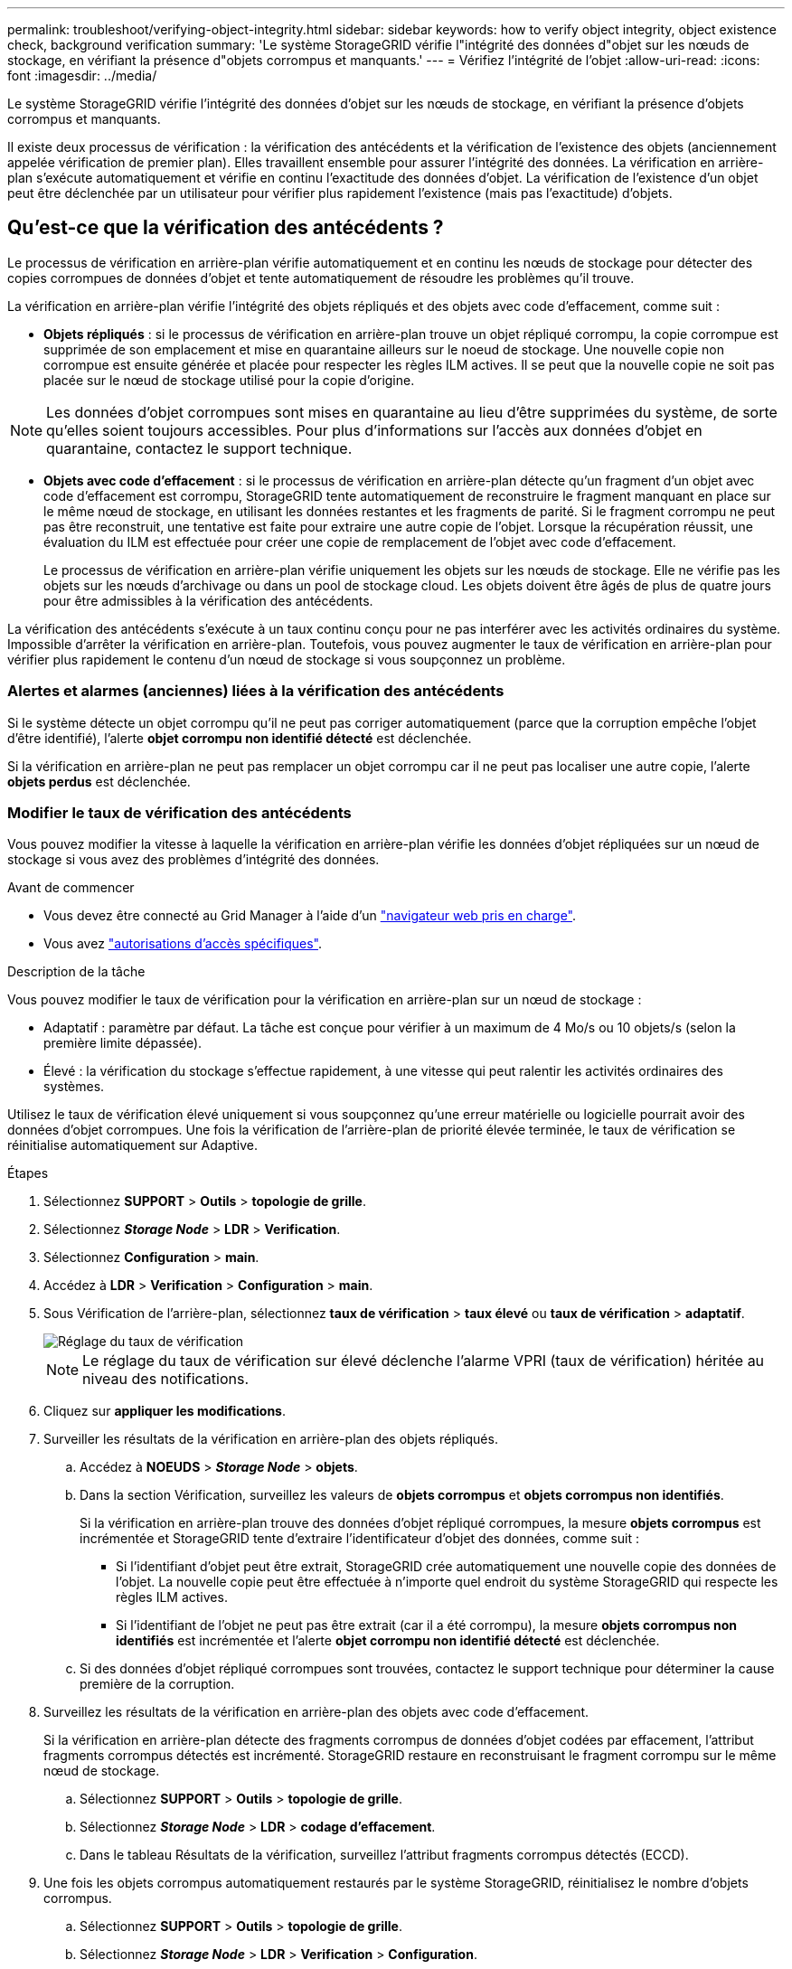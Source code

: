 ---
permalink: troubleshoot/verifying-object-integrity.html 
sidebar: sidebar 
keywords: how to verify object integrity, object existence check, background verification 
summary: 'Le système StorageGRID vérifie l"intégrité des données d"objet sur les nœuds de stockage, en vérifiant la présence d"objets corrompus et manquants.' 
---
= Vérifiez l'intégrité de l'objet
:allow-uri-read: 
:icons: font
:imagesdir: ../media/


[role="lead"]
Le système StorageGRID vérifie l'intégrité des données d'objet sur les nœuds de stockage, en vérifiant la présence d'objets corrompus et manquants.

Il existe deux processus de vérification : la vérification des antécédents et la vérification de l'existence des objets (anciennement appelée vérification de premier plan). Elles travaillent ensemble pour assurer l'intégrité des données. La vérification en arrière-plan s'exécute automatiquement et vérifie en continu l'exactitude des données d'objet. La vérification de l'existence d'un objet peut être déclenchée par un utilisateur pour vérifier plus rapidement l'existence (mais pas l'exactitude) d'objets.



== Qu'est-ce que la vérification des antécédents ?

Le processus de vérification en arrière-plan vérifie automatiquement et en continu les nœuds de stockage pour détecter des copies corrompues de données d'objet et tente automatiquement de résoudre les problèmes qu'il trouve.

La vérification en arrière-plan vérifie l'intégrité des objets répliqués et des objets avec code d'effacement, comme suit :

* *Objets répliqués* : si le processus de vérification en arrière-plan trouve un objet répliqué corrompu, la copie corrompue est supprimée de son emplacement et mise en quarantaine ailleurs sur le noeud de stockage. Une nouvelle copie non corrompue est ensuite générée et placée pour respecter les règles ILM actives. Il se peut que la nouvelle copie ne soit pas placée sur le nœud de stockage utilisé pour la copie d'origine.



NOTE: Les données d'objet corrompues sont mises en quarantaine au lieu d'être supprimées du système, de sorte qu'elles soient toujours accessibles. Pour plus d'informations sur l'accès aux données d'objet en quarantaine, contactez le support technique.

* *Objets avec code d'effacement* : si le processus de vérification en arrière-plan détecte qu'un fragment d'un objet avec code d'effacement est corrompu, StorageGRID tente automatiquement de reconstruire le fragment manquant en place sur le même nœud de stockage, en utilisant les données restantes et les fragments de parité. Si le fragment corrompu ne peut pas être reconstruit, une tentative est faite pour extraire une autre copie de l'objet. Lorsque la récupération réussit, une évaluation du ILM est effectuée pour créer une copie de remplacement de l'objet avec code d'effacement.
+
Le processus de vérification en arrière-plan vérifie uniquement les objets sur les nœuds de stockage. Elle ne vérifie pas les objets sur les nœuds d'archivage ou dans un pool de stockage cloud. Les objets doivent être âgés de plus de quatre jours pour être admissibles à la vérification des antécédents.



La vérification des antécédents s'exécute à un taux continu conçu pour ne pas interférer avec les activités ordinaires du système. Impossible d'arrêter la vérification en arrière-plan. Toutefois, vous pouvez augmenter le taux de vérification en arrière-plan pour vérifier plus rapidement le contenu d'un nœud de stockage si vous soupçonnez un problème.



=== Alertes et alarmes (anciennes) liées à la vérification des antécédents

Si le système détecte un objet corrompu qu'il ne peut pas corriger automatiquement (parce que la corruption empêche l'objet d'être identifié), l'alerte *objet corrompu non identifié détecté* est déclenchée.

Si la vérification en arrière-plan ne peut pas remplacer un objet corrompu car il ne peut pas localiser une autre copie, l'alerte *objets perdus* est déclenchée.



=== Modifier le taux de vérification des antécédents

Vous pouvez modifier la vitesse à laquelle la vérification en arrière-plan vérifie les données d'objet répliquées sur un nœud de stockage si vous avez des problèmes d'intégrité des données.

.Avant de commencer
* Vous devez être connecté au Grid Manager à l'aide d'un link:../admin/web-browser-requirements.html["navigateur web pris en charge"].
* Vous avez link:../admin/admin-group-permissions.html["autorisations d'accès spécifiques"].


.Description de la tâche
Vous pouvez modifier le taux de vérification pour la vérification en arrière-plan sur un nœud de stockage :

* Adaptatif : paramètre par défaut. La tâche est conçue pour vérifier à un maximum de 4 Mo/s ou 10 objets/s (selon la première limite dépassée).
* Élevé : la vérification du stockage s'effectue rapidement, à une vitesse qui peut ralentir les activités ordinaires des systèmes.


Utilisez le taux de vérification élevé uniquement si vous soupçonnez qu'une erreur matérielle ou logicielle pourrait avoir des données d'objet corrompues. Une fois la vérification de l'arrière-plan de priorité élevée terminée, le taux de vérification se réinitialise automatiquement sur Adaptive.

.Étapes
. Sélectionnez *SUPPORT* > *Outils* > *topologie de grille*.
. Sélectionnez *_Storage Node_* > *LDR* > *Verification*.
. Sélectionnez *Configuration* > *main*.
. Accédez à *LDR* > *Verification* > *Configuration* > *main*.
. Sous Vérification de l'arrière-plan, sélectionnez *taux de vérification* > *taux élevé* ou *taux de vérification* > *adaptatif*.
+
image::../media/background_verification_rate.png[Réglage du taux de vérification]

+

NOTE: Le réglage du taux de vérification sur élevé déclenche l'alarme VPRI (taux de vérification) héritée au niveau des notifications.

. Cliquez sur *appliquer les modifications*.
. Surveiller les résultats de la vérification en arrière-plan des objets répliqués.
+
.. Accédez à *NOEUDS* > *_Storage Node_* > *objets*.
.. Dans la section Vérification, surveillez les valeurs de *objets corrompus* et *objets corrompus non identifiés*.
+
Si la vérification en arrière-plan trouve des données d'objet répliqué corrompues, la mesure *objets corrompus* est incrémentée et StorageGRID tente d'extraire l'identificateur d'objet des données, comme suit :

+
*** Si l'identifiant d'objet peut être extrait, StorageGRID crée automatiquement une nouvelle copie des données de l'objet. La nouvelle copie peut être effectuée à n'importe quel endroit du système StorageGRID qui respecte les règles ILM actives.
*** Si l'identifiant de l'objet ne peut pas être extrait (car il a été corrompu), la mesure *objets corrompus non identifiés* est incrémentée et l'alerte *objet corrompu non identifié détecté* est déclenchée.


.. Si des données d'objet répliqué corrompues sont trouvées, contactez le support technique pour déterminer la cause première de la corruption.


. Surveillez les résultats de la vérification en arrière-plan des objets avec code d'effacement.
+
Si la vérification en arrière-plan détecte des fragments corrompus de données d'objet codées par effacement, l'attribut fragments corrompus détectés est incrémenté. StorageGRID restaure en reconstruisant le fragment corrompu sur le même nœud de stockage.

+
.. Sélectionnez *SUPPORT* > *Outils* > *topologie de grille*.
.. Sélectionnez *_Storage Node_* > *LDR* > *codage d'effacement*.
.. Dans le tableau Résultats de la vérification, surveillez l'attribut fragments corrompus détectés (ECCD).


. Une fois les objets corrompus automatiquement restaurés par le système StorageGRID, réinitialisez le nombre d'objets corrompus.
+
.. Sélectionnez *SUPPORT* > *Outils* > *topologie de grille*.
.. Sélectionnez *_Storage Node_* > *LDR* > *Verification* > *Configuration*.
.. Sélectionnez *Réinitialiser le nombre d'objets corrompus*.
.. Cliquez sur *appliquer les modifications*.


. Si vous êtes sûr que les objets mis en quarantaine ne sont pas nécessaires, vous pouvez les supprimer.
+

NOTE: Si l'alerte *objets perdus* ou L'alarme héritée PERDUS (objets perdus) a été déclenchée, le support technique peut vouloir accéder aux objets mis en quarantaine pour aider à déboguer le problème sous-jacent ou à tenter la récupération des données.

+
.. Sélectionnez *SUPPORT* > *Outils* > *topologie de grille*.
.. Sélectionnez *_Storage Node_* > *LDR* > *Verification* > *Configuration*.
.. Sélectionnez *Supprimer les objets en quarantaine*.
.. Sélectionnez *appliquer les modifications*.






== Qu'est-ce que la vérification de l'existence d'objet ?

Le contrôle d'existence d'objet vérifie si toutes les copies répliquées attendues d'objets et de fragments avec code d'effacement existent sur un nœud de stockage. La vérification de l'existence des objets ne vérifie pas les données de l'objet lui-même (la vérification en arrière-plan le fait) ; elle permet plutôt de vérifier l'intégrité des périphériques de stockage, en particulier si un problème matériel récent pouvait affecter l'intégrité des données.

Contrairement à la vérification de l'arrière-plan, qui se produit automatiquement, vous devez démarrer manuellement un travail de vérification de l'existence d'un objet.

Le contrôle d'existence des objets lit les métadonnées de chaque objet stocké dans StorageGRID et vérifie l'existence de copies d'objet répliquées et de fragments d'objet avec code d'effacement. Les données manquantes sont traitées comme suit :

* *Copies répliquées* : si une copie des données d'objet répliqué est manquante, StorageGRID tente automatiquement de remplacer la copie d'une autre copie stockée dans le système. Le nœud de stockage exécute une copie existante via une évaluation ILM. Elle détermine que la politique ILM actuelle n'est plus respectée pour cet objet, car une autre copie est manquante. Une nouvelle copie est générée et placée pour respecter les règles ILM actives du système. Cette nouvelle copie peut ne pas être placée au même endroit où la copie manquante a été stockée.
* *Fragments codés par effacement* : si un fragment d'un objet codé par effacement est manquant, StorageGRID tente automatiquement de reconstruire le fragment manquant sur le même nœud de stockage en utilisant les fragments restants. Si le fragment manquant ne peut pas être reconstruit (en raison de la perte d'un trop grand nombre de fragments), ILM tente de trouver une autre copie de l'objet, qu'il peut utiliser pour générer un nouveau fragment avec code d'effacement.




=== Exécutez la vérification de l'existence d'objet

Vous créez et exécutez un travail de vérification de l'existence d'un objet à la fois. Lorsque vous créez un travail, vous sélectionnez les nœuds de stockage et les volumes à vérifier. Vous sélectionnez également la cohérence du travail.

.Avant de commencer
* Vous êtes connecté au Grid Manager à l'aide d'un link:../admin/web-browser-requirements.html["navigateur web pris en charge"].
* Vous avez le link:../admin/admin-group-permissions.html["Maintenance ou autorisation d'accès racine"].
* Vous avez vérifié que les nœuds de stockage à vérifier sont en ligne. Sélectionnez *NOEUDS* pour afficher la table des noeuds. Assurez-vous qu'aucune icône d'alerte n'apparaît en regard du nom du nœud pour les nœuds que vous souhaitez vérifier.
* Vous avez vérifié que les procédures suivantes sont *non* exécutées sur les nœuds que vous voulez vérifier :
+
** Extension de la grille pour ajouter un nœud de stockage
** Désaffectation du nœud de stockage
** Restauration d'un volume de stockage défaillant
** Récupération d'un nœud de stockage avec un lecteur système défaillant
** Rééquilibrage EC
** Clone du nœud d'appliance




Le contrôle d'existence d'objet ne fournit pas d'informations utiles pendant que ces procédures sont en cours.

.Description de la tâche
Une tâche de vérification de l'existence d'un objet peut prendre des jours ou des semaines, selon le nombre d'objets dans la grille, les nœuds et volumes de stockage sélectionnés et la cohérence sélectionnée. Vous ne pouvez exécuter qu'une seule tâche à la fois, mais vous pouvez sélectionner plusieurs nœuds de stockage et volumes en même temps.

.Étapes
. Sélectionnez *MAINTENANCE* > *tâches* > *Vérification d'existence d'objet*.
. Sélectionnez *Créer un travail*. L'assistant création d'un objet Vérification de l'existence s'affiche.
. Sélectionnez les nœuds contenant les volumes à vérifier. Pour sélectionner tous les nœuds en ligne, cochez la case *Node name* dans l'en-tête de colonne.
+
Vous pouvez effectuer vos recherches par nom de nœud ou site.

+
Vous ne pouvez pas sélectionner de nœuds qui ne sont pas connectés à la grille.

. Sélectionnez *Continuer*.
. Sélectionnez un ou plusieurs volumes pour chaque nœud de la liste. Vous pouvez rechercher des volumes à l'aide du numéro du volume de stockage ou du nom du nœud.
+
Pour sélectionner tous les volumes pour chaque nœud sélectionné, cochez la case *Storage volume* dans l'en-tête de colonne.

. Sélectionnez *Continuer*.
. Sélectionnez la cohérence du travail.
+
La cohérence détermine le nombre de copies des métadonnées d'objet utilisées pour la vérification de l'existence des objets.

+
** *Site fort* : deux copies de métadonnées sur un seul site.
** *Fort-global*: Deux copies de métadonnées à chaque site.
** *Tout* (par défaut) : les trois copies des métadonnées de chaque site.
+
Pour plus d'informations sur la cohérence, reportez-vous aux descriptions fournies par l'assistant.



. Sélectionnez *Continuer*.
. Vérifiez et vérifiez vos sélections. Vous pouvez sélectionner *Précédent* pour passer à l'étape précédente de l'assistant afin de mettre à jour vos sélections.
+
Un travail de vérification de l'existence d'un objet est généré et exécuté jusqu'à ce que l'un des événements suivants se produise :

+
** Le travail se termine.
** Vous mettez en pause ou annulez le travail. Vous pouvez reprendre un travail que vous avez interrompu, mais vous ne pouvez pas reprendre un travail que vous avez annulé.
** Le travail se bloque. L'alerte * Vérification de l'existence de l'objet a calé* est déclenchée. Suivez les actions correctives spécifiées pour l'alerte.
** Le travail échoue. L'alerte *échec de la vérification de l'existence de l'objet* est déclenchée. Suivez les actions correctives spécifiées pour l'alerte.
** Un message « Service non disponible » ou « erreur de serveur interne » s'affiche. Au bout d'une minute, actualisez la page pour continuer à surveiller le travail.
+

NOTE: Si nécessaire, vous pouvez naviguer hors de la page de vérification de l'existence d'un objet et revenir à la page de suivi du travail.



. Pendant l'exécution du travail, affichez l'onglet *travail actif* et notez la valeur des copies d'objet manquantes détectées.
+
Cette valeur représente le nombre total de copies manquantes d'objets répliqués et d'objets avec code d'effacement avec un ou plusieurs fragments manquants.

+
Si le nombre de copies d'objet manquantes détectées est supérieur à 100, il peut y avoir un problème avec le stockage du nœud de stockage.

+
image::../media/oec_active.png[Travail OEC actif]

. Une fois le travail terminé, prenez les mesures supplémentaires requises :
+
** Si les copies d'objet manquantes détectées sont nulles, aucun problème n'a été trouvé. Aucune action n'est requise.
** Si les copies d'objet manquantes détectées sont supérieures à zéro et que l'alerte *objets perdus* n'a pas été déclenchée, toutes les copies manquantes ont été réparées par le système. Vérifiez que tout problème matériel a été corrigé pour éviter d'endommager ultérieurement les copies d'objet.
** Si les copies d'objet manquantes détectées sont supérieures à zéro et que l'alerte *objets perdus* a été déclenchée, l'intégrité des données pourrait être affectée. Contactez l'assistance technique.
** Vous pouvez étudier les copies d'objet perdues en utilisant grep pour extraire les messages d'audit LLST : `grep LLST audit_file_name`.
+
Cette procédure est similaire à celle pour link:../troubleshoot/investigating-lost-objects.html["analyse des objets perdus"], bien que pour les copies d'objet que vous recherchez `LLST` au lieu de `OLST`.



. Si vous avez sélectionné une cohérence solide ou globale pour le travail, attendez environ trois semaines avant d'exécuter à nouveau le travail sur les mêmes volumes.
+
Lorsque StorageGRID a eu le temps d'assurer la cohérence des métadonnées pour les nœuds et les volumes inclus dans le travail, réexécuter ce travail peut effacer les copies d'objet manquantes, ou faire vérifier d'autres copies d'objet si elles ne sont pas prises en compte.

+
.. Sélectionnez *MAINTENANCE* > *Vérification de l'existence d'objet* > *Historique du travail*.
.. Déterminez les travaux prêts à être réexécutés :
+
... Consultez la colonne *end Time* pour déterminer les tâches qui ont été exécutées il y a plus de trois semaines.
... Pour ces travaux, scannez la colonne de contrôle de cohérence pour obtenir un site fort ou fort-global.


.. Cochez la case de chaque travail à repasser, puis sélectionnez *repassage*.
+
image::../media/oec_rerun.png[Repassage OEC]

.. Dans l'assistant Réanalyser les travaux, examinez les nœuds et volumes sélectionnés et la cohérence.
.. Lorsque vous êtes prêt à réexécuter les travaux, sélectionnez *repassage*.




L'onglet travail actif s'affiche. Tous les travaux que vous avez sélectionnés sont réexécutés comme un travail à une cohérence de site fort. Un champ *travaux connexes* de la section Détails répertorie les ID des travaux d'origine.

.Une fois que vous avez terminé
Si vous avez toujours des problèmes d'intégrité des données, accédez à *SUPPORT* > *Outils* > *topologie de grille* > *_site_* > *_Storage Node_* > *LDR* > *Verification* > *Configuration* > *main* et augmentez le taux de vérification en arrière-plan. La vérification en arrière-plan vérifie l'exactitude de toutes les données d'objet stockées et répare tout problème détecté. Trouver et réparer les problèmes le plus rapidement possible réduit le risque de perte de données.
